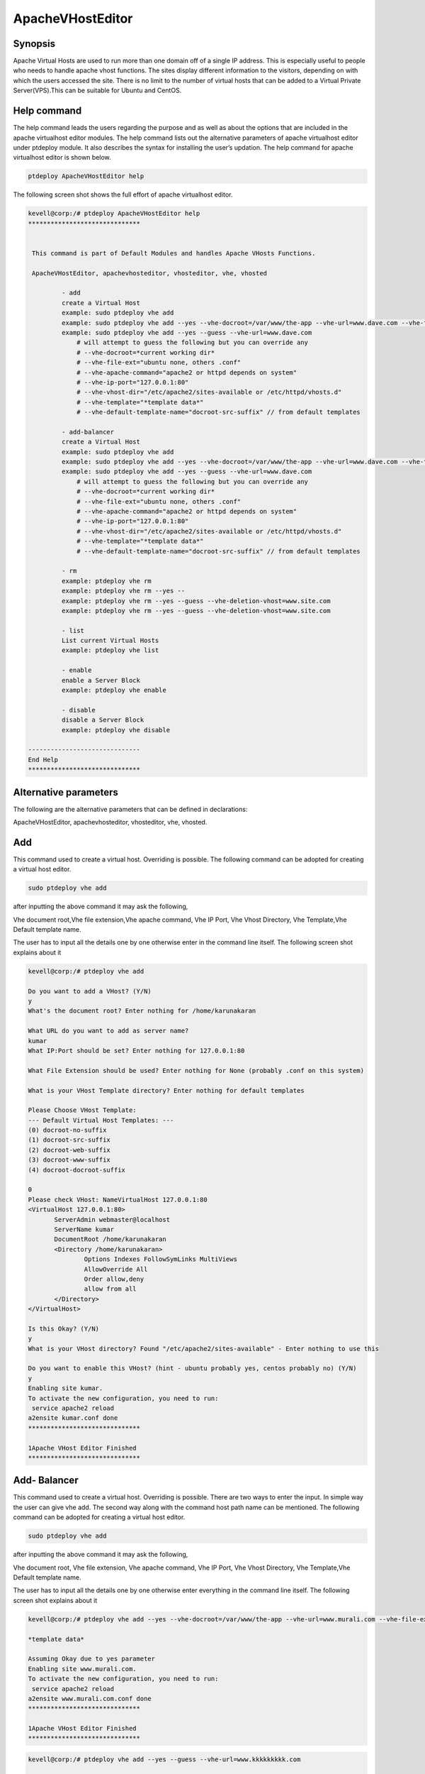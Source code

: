 ===========================
ApacheVHostEditor
===========================

Synopsis
------------------
Apache Virtual Hosts are used to run more than one domain off of a single IP address. This is especially useful to people who needs to handle apache vhost functions. The sites display different information to the visitors, depending on with which the users accessed the site. There is no limit to the number of virtual hosts that can be added to a Virtual Private Server(VPS).This can be suitable for Ubuntu and CentOS.

Help command
-----------------------

The help command leads the users regarding the purpose  and as well as about the options that are included in the apache virtualhost editor modules. The help command lists out the alternative parameters of apache virtualhost editor
under ptdeploy module. It also describes the syntax for installing the user’s updation. The help command for apache virtualhost editor is shown below.

.. code-block:: bash

	ptdeploy ApacheVHostEditor help

The following screen shot shows the full effort of apache virtualhost editor.


.. code-block:: bash


 kevell@corp:/# ptdeploy ApacheVHostEditor help
 ******************************


  This command is part of Default Modules and handles Apache VHosts Functions.

  ApacheVHostEditor, apachevhosteditor, vhosteditor, vhe, vhosted

          - add
          create a Virtual Host
          example: sudo ptdeploy vhe add
          example: sudo ptdeploy vhe add --yes --vhe-docroot=/var/www/the-app --vhe-url=www.dave.com --vhe-file-ext="" --vhe-apache-command="apache2" --vhe-ip-port="127.0.0.1:80" --vhe-vhost-dir="/etc/apache2/sites-available" --vhe-template="*template data*"
          example: sudo ptdeploy vhe add --yes --guess --vhe-url=www.dave.com
              # will attempt to guess the following but you can override any
              # --vhe-docroot=*current working dir*
              # --vhe-file-ext="ubuntu none, others .conf"
              # --vhe-apache-command="apache2 or httpd depends on system"
              # --vhe-ip-port="127.0.0.1:80"
              # --vhe-vhost-dir="/etc/apache2/sites-available or /etc/httpd/vhosts.d"
              # --vhe-template="*template data*"
              # --vhe-default-template-name="docroot-src-suffix" // from default templates

          - add-balancer
          create a Virtual Host
          example: sudo ptdeploy vhe add
          example: sudo ptdeploy vhe add --yes --vhe-docroot=/var/www/the-app --vhe-url=www.dave.com --vhe-file-ext="" --vhe-apache-command="apache2" --vhe-ip-port="127.0.0.1:80" --vhe-vhost-dir="/etc/apache2/sites-available" --vhe-template="*template data*"
          example: sudo ptdeploy vhe add --yes --guess --vhe-url=www.dave.com
              # will attempt to guess the following but you can override any
              # --vhe-docroot=*current working dir*
              # --vhe-file-ext="ubuntu none, others .conf"
              # --vhe-apache-command="apache2 or httpd depends on system"
              # --vhe-ip-port="127.0.0.1:80"
              # --vhe-vhost-dir="/etc/apache2/sites-available or /etc/httpd/vhosts.d"
              # --vhe-template="*template data*"
              # --vhe-default-template-name="docroot-src-suffix" // from default templates

          - rm
          example: ptdeploy vhe rm
          example: ptdeploy vhe rm --yes --
          example: ptdeploy vhe rm --yes --guess --vhe-deletion-vhost=www.site.com
          example: ptdeploy vhe rm --yes --guess --vhe-deletion-vhost=www.site.com

          - list
          List current Virtual Hosts
          example: ptdeploy vhe list

          - enable
          enable a Server Block
          example: ptdeploy vhe enable

          - disable
          disable a Server Block
          example: ptdeploy vhe disable

 ------------------------------
 End Help
 ******************************

Alternative parameters
-----------------------------------

The following are the alternative parameters that can be defined in declarations:

ApacheVHostEditor, apachevhosteditor, vhosteditor, vhe, vhosted.

Add
----------

This command used to create a virtual host. Overriding is possible.  The following command can be adopted for creating a virtual host editor.

.. code-block:: bash

		sudo ptdeploy vhe add

after inputting the above command it may ask the following,

Vhe  document root,Vhe file extension,Vhe apache command, Vhe IP Port, Vhe Vhost Directory, Vhe Template,Vhe Default template name.

The user has to input all the details one by one otherwise enter in the command line itself. The following screen shot explains about it

.. code-block:: bash

 kevell@corp:/# ptdeploy vhe add 
 
 Do you want to add a VHost? (Y/N) 
 y 
 What's the document root? Enter nothing for /home/karunakaran 

 What URL do you want to add as server name? 
 kumar 
 What IP:Port should be set? Enter nothing for 127.0.0.1:80 
 
 What File Extension should be used? Enter nothing for None (probably .conf on this system) 

 What is your VHost Template directory? Enter nothing for default templates 

 Please Choose VHost Template: 
 --- Default Virtual Host Templates: --- 
 (0) docroot-no-suffix 
 (1) docroot-src-suffix 
 (2) docroot-web-suffix 
 (3) docroot-www-suffix 
 (4) docroot-docroot-suffix 

 0 
 Please check VHost: NameVirtualHost 127.0.0.1:80 
 <VirtualHost 127.0.0.1:80> 
	ServerAdmin webmaster@localhost 
	ServerName kumar 
	DocumentRoot /home/karunakaran 
	<Directory /home/karunakaran> 
		Options Indexes FollowSymLinks MultiViews 
		AllowOverride All 
		Order allow,deny 
		allow from all 
	</Directory> 
 </VirtualHost> 

 Is this Okay? (Y/N) 
 y 
 What is your VHost directory? Found "/etc/apache2/sites-available" - Enter nothing to use this 

 Do you want to enable this VHost? (hint - ubuntu probably yes, centos probably no) (Y/N) 
 y 
 Enabling site kumar. 
 To activate the new configuration, you need to run: 
  service apache2 reload 
 a2ensite kumar.conf done 
 ****************************** 

 1Apache VHost Editor Finished 
 ******************************





Add- Balancer
---------------------

This command used to create a virtual host. Overriding is possible.  There are two ways to enter the input. In simple way the user can give vhe add. The second way along with the command host path name can be mentioned. The following command can be adopted for creating a virtual host editor.

.. code-block:: bash

		sudo ptdeploy vhe add

after inputting the above command it may ask the following,

Vhe  document root, Vhe file extension, Vhe apache command, Vhe IP Port,  Vhe Vhost Directory, Vhe Template,Vhe Default template name.

The user has to input all the details one by one otherwise enter everything in the command line itself. The following screen shot explains 
about it


.. code-block:: bash

 kevell@corp:/# ptdeploy vhe add --yes --vhe-docroot=/var/www/the-app --vhe-url=www.murali.com --vhe-file-ext=".conf" --vhe-apache-command="apache2" --vhe-ip-port="127.0.0.1:80" --vhe-vhost-dir="/etc/apache2/sites-available" --vhe-template="*template data*" 

 *template data* 

 Assuming Okay due to yes parameter 
 Enabling site www.murali.com. 
 To activate the new configuration, you need to run: 
  service apache2 reload 
 a2ensite www.murali.com.conf done 
 ****************************** 

 1Apache VHost Editor Finished 
 ****************************** 


.. code-block:: bash

 kevell@corp:/# ptdeploy vhe add --yes --guess --vhe-url=www.kkkkkkkkk.com 

 What is your VHost Template directory? Enter nothing for default templates 

 Please Choose VHost Template: 
 --- Default Virtual Host Templates: --- 
 (0) docroot-no-suffix 
 (1) docroot-src-suffix 
 (2) docroot-web-suffix 
 (3) docroot-www-suffix 
 (4) docroot-docroot-suffix 

 0 
 NameVirtualHost 127.0.0.1:80 
 <VirtualHost 127.0.0.1:80> 
	ServerAdmin webmaster@localhost 
	ServerName www.kkkkkkkkk.com 
	DocumentRoot /home/karunakaran 
	<Directory /home/karunakaran> 
		Options Indexes FollowSymLinks MultiViews 
		AllowOverride All 
		Order allow,deny 
		allow from all 
	</Directory> 
 </VirtualHost> 

 Assuming Okay due to yes parameter 
 Enabling site www.kkkkkkkkk.com. 
 To activate the new configuration, you need to run: 
  service apache2 reload 
 a2ensite www.kkkkkkkkk.com done 
 ****************************** 

 1Apache VHost Editor Finished 
 ******************************


Remove
-------------

This command used to delete a particular vhost. There are two ways to enter the input. In simple way the user can give vhe remove(rm). The second way along with the command host path name can be mentioned. The following command is used to remove the host name.

.. code-block:: bash

	        ptdeploy vhe rm

The following screen shot shows the function of rm.


.. code-block:: bash

 kevell@corp:/# ptdeploy vhe rm 

 Do you want to delete VHost/s? (Y/N) 
 y 
 Deleting vhost 
 What is your VHost directory? Found "/etc/apache2/sites-available" - Enter nothing to use this 

 Please Choose VHost: 
 --- All Virtual Hosts: --- 
 (0) 000-default.conf 
 (1) ddddddd.conf 
 (2) default-ssl.conf 
 (3) default-ssl.dpkg-remove 
 (4) default.dpkg-remove 
 (5) karuna 
 (6) kumar.conf 
 (7) llllllllllllll.conf 
 (8) mmmmmm.conf 
 (9) ptbuild.conf 
 (10) www.dave.com 
 (11) www.google.com 
 (12) www.kkkkkkkkk.com.conf 
 (13) www.murali.com.conf 
 (14) www.siva.com.conf 
 (15) www.siva1.com 

 14 
 Do you want to disable this VHost? (hint - ubuntu probably yes, centos probably no) (Y/N) 
 y 
 Site www.siva.com disabled. 
 To activate the new configuration, you need to run: 
   service apache2 reload 
 a2dissite www.siva.com.conf done 
 VHost www.siva.com.conf Deleted  if existed 
 ****************************** 
 
 1Apache VHost Editor Finished 
 ****************************** 

.. code-block:: bash

 kevell@corp:/# ptdeploy vhe rm --yes --

 Deleting vhost
 What is your VHost directory? Found "/etc/apache2/sites-available" - Enter nothing to use this
 
 Please Choose VHost:
 --- All Virtual Hosts: ---
 (0) 000-default.conf
 (1) ddddddd.conf
 (2) default-ssl.conf
 (3) default-ssl.dpkg-remove
 (4) default.dpkg-remove
 (5) karuna
 (6) kumar.conf
 (7) llllllllllllll.conf
 (8) mmmmmm.conf
 (9) ptbuild.conf
 (10) testrepo.conf
 (11) www.dae.com.conf
 (12) www.dave.com
 (13) www.google.com
 (14) www.kkkkkkkkk.com.conf
 (15) www.murali.com.conf
 
 14
 Site www.kkkkkkkkk.com already disabled
 a2dissite www.kkkkkkkkk.com.conf done
 VHost www.kkkkkkkkk.com.conf Deleted  if existed
 ******************************

 1Apache VHost Editor Finished
 ******************************

.. code-block::  bash


 kevell@corp:/# ptdeploy vhe rm --yes --guess --vhe-deletion-vhost=www.da.com.conf

 Deleting vhost
 Site www.da.com disabled.
 To activate the new configuration, you need to run:
  service apache2 reload
 a2dissite www.da.com.conf done
 VHost www.da.com.conf Deleted  if existed
 ******************************


 1Apache VHost Editor Finished
 ******************************

.. code-block:: bash

 kevell@corp:/# ptdeploy vhe rm --yes --guess --vhe-deletion-vhost=www.dae.com.conf

 Deleting vhost
 Site www.dae.com disabled.
 To activate the new configuration, you need to run:
  service apache2 reload
 a2dissite www.dae.com.conf done
 VHost www.dae.com.conf Deleted  if existed
 ******************************

 1Apache VHost Editor Finished
 ******************************








List
--------

This command used to list the current virtual hosts. The following command used to list the virtual hosts.

.. code-block:: bash

		ptdeploy vhe list

The screen shot shows the list function.

.. code-block:: bash

 kevell@corp:/# ptdeploy vhe list 

 What is your VHost directory? Found "/etc/apache2/sites-available" - Enter nothing to use this 

 You have a sites available dir, so also listing available sites. 
 Current Installed VHosts: 
 --- Enabled Virtual Hosts: --- 
 (0) 000-default.conf 
 (1) ddddddd.conf 
 (2) default-ssl.conf 
 (3) default-ssl.dpkg-remove 
 (4) default.dpkg-remove 
 (5) karuna 
 (6) kumar.conf 
 (7) llllllllllllll.conf 
 (8) mmmmmm.conf 
 (9) ptbuild.conf 
 (10) www.dave.com 
 (11) www.google.com 
 (12) www.kkkkkkkkk.com.conf 
 (13) www.murali.com.conf 
 (14) www.siva.com.conf 
 (15) www.siva1.com 
 --- All Available Virtual Hosts: --- 
 (16) 000-default.conf 
 (17) ddddddd.conf 
 (18) default-ssl.conf 
 (19) default-ssl.dpkg-remove 
 (20) default.dpkg-remove 
 (21) karuna 
 (22) kumar.conf 
 (23) llllllllllllll.conf 
 (24) mmmmmm.conf 
 (25) ptbuild.conf 
 (26) www.dave.com 
 (27) www.google.com 
 (28) www.kkkkkkkkk.com.conf 
 (29) www.murali.com.conf 
 (30) www.siva.com.conf 
 (31) www.siva1.com 
 ****************************** 

 1Apache VHost Editor Finished 
 ****************************** 



	


Enable
-----------

Secure Boot is a feature designed to prevent malicious software and unauthorized media from loading during the boot process. This enable option enabled the server block. In virtual host when the used typed the following command,

.. code-block:: bash
   
                ptdeploy vhe enable

This option is enabled by default. This option allows the virtual host server enable. 

Assists module develop many of the enabling capabilities required to service high performing environments through our understanding of the interdependencies between people, process and technology. The following screen shot explains the same.


.. code-block:: bash

 kevell@corp:/# ptdeploy vhe enable 

 Do you want to enable this VHost? (hint - ubuntu probably yes, centos probably no) (Y/N) 
 y 
 Please Choose VHost: 
 --- All Virtual Hosts: --- 
 (0) 000-default.conf 
 (1) ddddddd.conf 
 (2) default-ssl.conf 
 (3) default-ssl.dpkg-remove 
 (4) default.dpkg-remove 
 (5) karuna 
 (6) kumar.conf 
 (7) llllllllllllll.conf 
 (8) mmmmmm.conf 
 (9) ptbuild.conf 
 (10) www.dave.com 
 (11) www.google.com 
 (12) www.kkkkkkkkk.com.conf 
 (13) www.murali.com.conf 
 (14) www.siva.com.conf 
 (15) www.siva1.com 

 7 
 Enabling site llllllllllllll. 
 To activate the new configuration, you need to run: 
  service apache2 reload 
 a2ensite llllllllllllll.conf done 
 ****************************** 

 1Apache VHost Editor Finished 
 ****************************** 



Disable
-------------

This disable used to disable the server. Inactive or idle virtual host editor connections are normally disconnected by the server after a certain period of time. The following command is used to disable the virtual host editor.

.. code-block:: bash
   
                ptdeploy vhe disable

After typing this command it can ask the user to disable the server. If the user inputs as yes it disable the server i.e. it won’t allow any body to work in that server.

The following screen shot visualize it evidently.


.. code-block:: bash

 kevell@corp:/# ptdeploy vhe disable 

 Do you want to disable this VHost? (hint - ubuntu probably yes, centos probably no) (Y/N) 
 y 
 Please Choose VHost: 
 --- All Virtual Hosts: --- 
 (0) 000-default.conf 
 (1) default-ssl.conf 
 (2) default-ssl.dpkg-remove 
 (3) default.dpkg-remove 
 (4) karuna 
 (5) kumar.conf 
 (6) ptbuild.conf 
 (7) www.dave.com 
 (8) www.google.com 
 (9) www.kkkkkkkkk.com.conf 
 (10) www.murali.com.conf 
 (11) www.siva.com.conf 
 (12) www.siva1.com 

 9 
 Site www.kkkkkkkkk.com disabled. 
 To activate the new configuration, you need to run: 
  service apache2 reload 
 a2dissite www.kkkkkkkkk.com.conf done 
 ****************************** 

 1Apache VHost Editor Finished 
 ****************************** 




Benefits
---------------

* Multi user can access at a time.
* The user can add or remove virtual host.
* The virtual host editor can enable or disable the virtual host according to the user’s wish.
* Non case sensitivity.
* Well-to-do in Ubuntu and CentOS.



